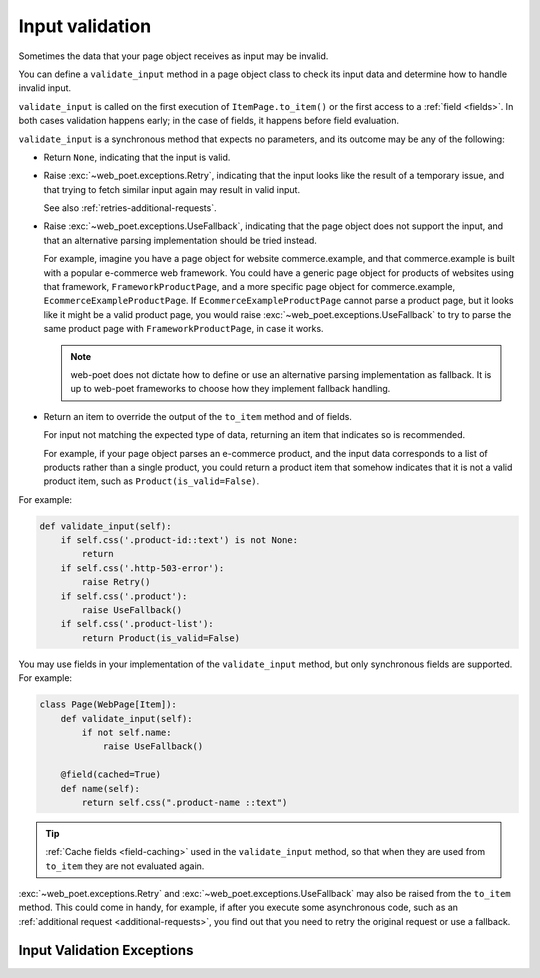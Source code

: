 .. _input-validation:

================
Input validation
================

Sometimes the data that your page object receives as input may be invalid.

You can define a ``validate_input`` method in a page object class to check its
input data and determine how to handle invalid input.

``validate_input`` is called on the first execution of ``ItemPage.to_item()``
or the first access to a :ref:`field <fields>`. In both cases validation
happens early; in the case of fields, it happens before field evaluation.

``validate_input`` is a synchronous method that expects no parameters, and its
outcome may be any of the following:

-   Return ``None``, indicating that the input is valid.

.. _retries-input:

-   Raise :exc:`~web_poet.exceptions.Retry`, indicating that the input
    looks like the result of a temporary issue, and that trying to fetch
    similar input again may result in valid input.

    See also :ref:`retries-additional-requests`.

-   Raise :exc:`~web_poet.exceptions.UseFallback`, indicating that the
    page object does not support the input, and that an alternative parsing
    implementation should be tried instead.

    For example, imagine you have a page object for website commerce.example,
    and that commerce.example is built with a popular e-commerce web framework.
    You could have a generic page object for products of websites using that
    framework, ``FrameworkProductPage``, and a more specific page object for
    commerce.example, ``EcommerceExampleProductPage``. If
    ``EcommerceExampleProductPage`` cannot parse a product page, but it looks
    like it might be a valid product page, you would raise
    :exc:`~web_poet.exceptions.UseFallback` to try to parse the same product
    page with ``FrameworkProductPage``, in case it works.

    .. note:: web-poet does not dictate how to define or use an alternative
              parsing implementation as fallback. It is up to web-poet
              frameworks to choose how they implement fallback handling.

-   Return an item to override the output of the ``to_item`` method and of
    fields.

    For input not matching the expected type of data, returning an item that
    indicates so is recommended.

    For example, if your page object parses an e-commerce product, and the
    input data corresponds to a list of products rather than a single product,
    you could return a product item that somehow indicates that it is not a
    valid product item, such as ``Product(is_valid=False)``.

For example:

.. code-block:: python

   def validate_input(self):
       if self.css('.product-id::text') is not None:
           return
       if self.css('.http-503-error'):
           raise Retry()
       if self.css('.product'):
           raise UseFallback()
       if self.css('.product-list'):
           return Product(is_valid=False)

You may use fields in your implementation of the ``validate_input`` method, but
only synchronous fields are supported. For example:

.. code-block:: python

   class Page(WebPage[Item]):
       def validate_input(self):
           if not self.name:
               raise UseFallback()

       @field(cached=True)
       def name(self):
           return self.css(".product-name ::text")

.. tip:: :ref:`Cache fields <field-caching>` used in the ``validate_input``
         method, so that when they are used from ``to_item`` they are not
         evaluated again.

:exc:`~web_poet.exceptions.Retry` and :exc:`~web_poet.exceptions.UseFallback`
may also be raised from the ``to_item`` method. This could come in handy, for
example, if after you execute some asynchronous code, such as an
:ref:`additional request <additional-requests>`, you find out that you need to
retry the original request or use a fallback.


Input Validation Exceptions
===========================

.. autoexception:: web_poet.exceptions.PageObjectAction

.. autoexception:: web_poet.exceptions.Retry

.. autoexception:: web_poet.exceptions.UseFallback
